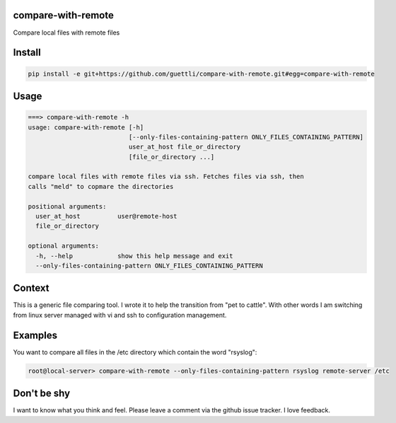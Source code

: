 compare-with-remote
---------------------

Compare local files with remote files 

Install
-------

.. code-block:: shell

    pip install -e git+https://github.com/guettli/compare-with-remote.git#egg=compare-with-remote

Usage
-----

.. code-block:: shell

    ===> compare-with-remote -h
    usage: compare-with-remote [-h]
                               [--only-files-containing-pattern ONLY_FILES_CONTAINING_PATTERN]
                               user_at_host file_or_directory
                               [file_or_directory ...]

    compare local files with remote files via ssh. Fetches files via ssh, then
    calls "meld" to copmare the directories

    positional arguments:
      user_at_host          user@remote-host
      file_or_directory

    optional arguments:
      -h, --help            show this help message and exit
      --only-files-containing-pattern ONLY_FILES_CONTAINING_PATTERN

Context
-------

This is a generic file comparing tool. I wrote it to help the transition from "pet to cattle". With other words
I am switching from linux server managed with vi and ssh to configuration management.

Examples
--------

You want to compare all files in the /etc directory which contain the word "rsyslog":

.. code-block:: shell

    root@local-server> compare-with-remote --only-files-containing-pattern rsyslog remote-server /etc


Don't be shy
------------

I want to know what you think and feel. Please leave a comment via the github issue tracker. I love feedback.
